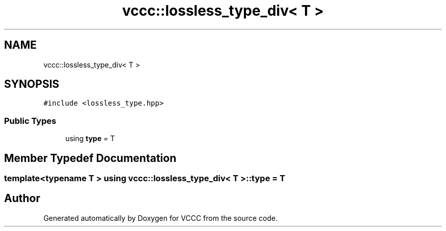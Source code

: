 .TH "vccc::lossless_type_div< T >" 3 "Fri Dec 18 2020" "VCCC" \" -*- nroff -*-
.ad l
.nh
.SH NAME
vccc::lossless_type_div< T >
.SH SYNOPSIS
.br
.PP
.PP
\fC#include <lossless_type\&.hpp>\fP
.SS "Public Types"

.in +1c
.ti -1c
.RI "using \fBtype\fP = T"
.br
.in -1c
.SH "Member Typedef Documentation"
.PP 
.SS "template<typename T > using \fBvccc::lossless_type_div\fP< T >::\fBtype\fP =  T"


.SH "Author"
.PP 
Generated automatically by Doxygen for VCCC from the source code\&.

